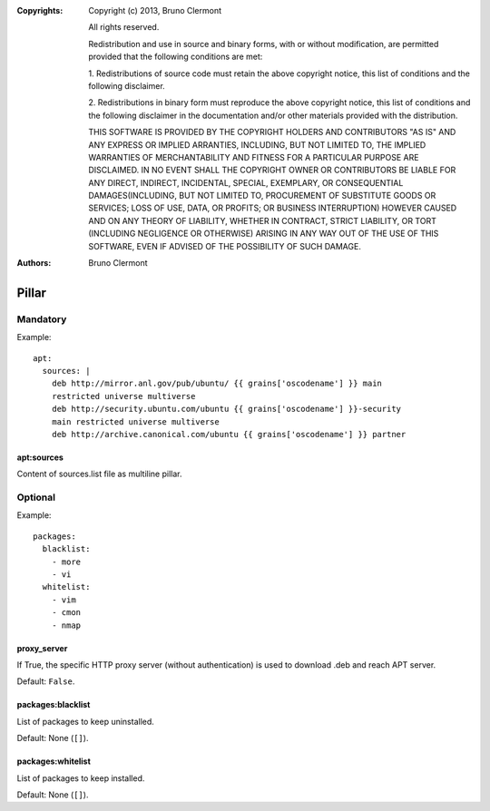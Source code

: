 :Copyrights: Copyright (c) 2013, Bruno Clermont

             All rights reserved.

             Redistribution and use in source and binary forms, with or without
             modification, are permitted provided that the following conditions
             are met:

             1. Redistributions of source code must retain the above copyright
             notice, this list of conditions and the following disclaimer.

             2. Redistributions in binary form must reproduce the above
             copyright notice, this list of conditions and the following
             disclaimer in the documentation and/or other materials provided
             with the distribution.

             THIS SOFTWARE IS PROVIDED BY THE COPYRIGHT HOLDERS AND CONTRIBUTORS
             "AS IS" AND ANY EXPRESS OR IMPLIED ARRANTIES, INCLUDING, BUT NOT
             LIMITED TO, THE IMPLIED WARRANTIES OF MERCHANTABILITY AND FITNESS
             FOR A PARTICULAR PURPOSE ARE DISCLAIMED. IN NO EVENT SHALL THE
             COPYRIGHT OWNER OR CONTRIBUTORS BE LIABLE FOR ANY DIRECT, INDIRECT,
             INCIDENTAL, SPECIAL, EXEMPLARY, OR CONSEQUENTIAL DAMAGES(INCLUDING,
             BUT NOT LIMITED TO, PROCUREMENT OF SUBSTITUTE GOODS OR SERVICES;
             LOSS OF USE, DATA, OR PROFITS; OR BUSINESS INTERRUPTION) HOWEVER
             CAUSED AND ON ANY THEORY OF LIABILITY, WHETHER IN CONTRACT, STRICT
             LIABILITY, OR TORT (INCLUDING NEGLIGENCE OR OTHERWISE) ARISING IN
             ANY WAY OUT OF THE USE OF THIS SOFTWARE, EVEN IF ADVISED OF THE
             POSSIBILITY OF SUCH DAMAGE.
:Authors: - Bruno Clermont

Pillar
======

Mandatory
---------

Example::

  apt:
    sources: |
      deb http://mirror.anl.gov/pub/ubuntu/ {{ grains['oscodename'] }} main
      restricted universe multiverse
      deb http://security.ubuntu.com/ubuntu {{ grains['oscodename'] }}-security
      main restricted universe multiverse
      deb http://archive.canonical.com/ubuntu {{ grains['oscodename'] }} partner

apt:sources
~~~~~~~~~~~

Content of sources.list file as multiline pillar.

Optional
--------

Example::

  packages:
    blacklist:
      - more
      - vi
    whitelist:
      - vim
      - cmon
      - nmap

proxy_server
~~~~~~~~~~~~

If True, the specific HTTP proxy server (without authentication) is used to
download .deb and reach APT server.

Default: ``False``.

packages:blacklist
~~~~~~~~~~~~~~~~~~

List of packages to keep uninstalled.

Default: None (``[]``).

packages:whitelist
~~~~~~~~~~~~~~~~~~

List of packages to keep installed.

Default: None (``[]``).
